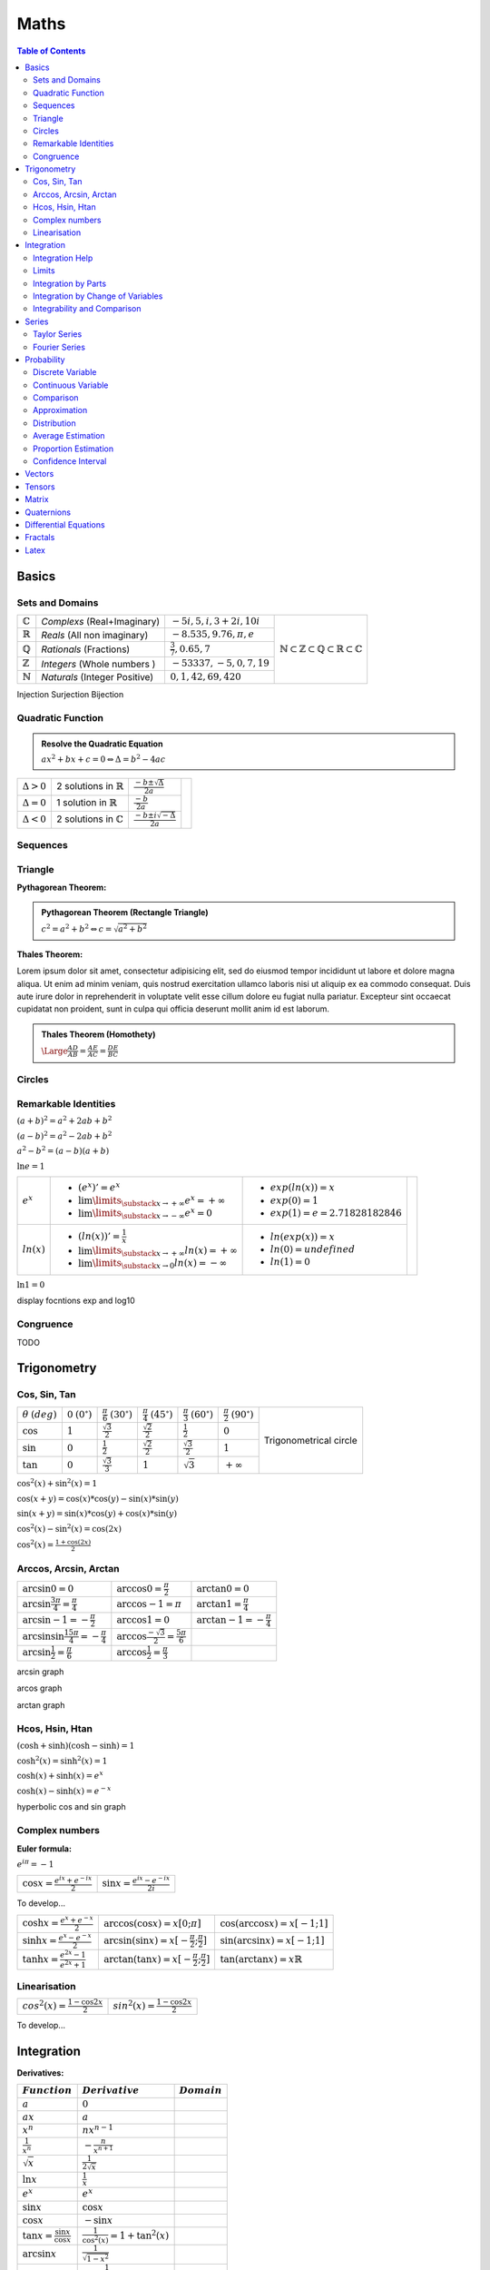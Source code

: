 ============================
Maths
============================

.. contents:: Table of Contents
	:local: 

Basics
============================

Sets and Domains
~~~~~~~~~~~~~~~~~~~~~~~~~~~~~~

+--------------------+-----------------------------+-----------------------------+--------------------------------------------------------------------------------------------------------------------------+
| :math:`\mathbb{C}` | *Complexs* (Real+Imaginary) | :math:`-5i, 5, i, 3+2i, 10i`|                                                                                                                          |
+--------------------+-----------------------------+-----------------------------+                                                                                                                          |
| :math:`\mathbb{R}` | *Reals* (All non imaginary) | :math:`-8.535, 9.76, \pi, e`| .. figure:: https://upload.wikimedia.org/wikipedia/commons/thumb/a/a0/NumberSetinC.svg/220px-NumberSetinC.svg.png        |
+--------------------+-----------------------------+-----------------------------+      :width: 300px                                                                                                       |
| :math:`\mathbb{Q}` | *Rationals* (Fractions)     | :math:`\frac{3}{7}, 0.65, 7`|      :align: center                                                                                                      |
+--------------------+-----------------------------+-----------------------------+                                                                                                                          |
| :math:`\mathbb{Z}` | *Integers* (Whole numbers ) | :math:`-53337, -5, 0, 7, 19`|      :math:`\mathbb{N}\subset\mathbb{Z}\subset\mathbb{Q}\subset\mathbb{R}\subset\mathbb{C}`                              |
+--------------------+-----------------------------+-----------------------------+                                                                                                                          |
| :math:`\mathbb{N}` |*Naturals* (Integer Positive)| :math:`0, 1, 42, 69, 420`   |                                                                                                                          |
+--------------------+-----------------------------+-----------------------------+--------------------------------------------------------------------------------------------------------------------------+


Injection
Surjection
Bijection 

Quadratic Function
~~~~~~~~~~~~~~~~~~~~~~~~~~~~~~

.. admonition:: Resolve the Quadratic Equation

	:math:`ax^2+bx+c=0 \Leftrightarrow \Delta=b^2-4ac`

+--------------------+--------------------------------------+------------------------------------------+------------------------------------------------------------------------------------------+
| :math:`\Delta > 0` | 2 solutions in :math:`\mathbb{R}`    | :math:`\frac{-b\pm\sqrt{\Delta}}{2a}`    | .. raw:: html                                                                            |
+--------------------+--------------------------------------+------------------------------------------+                                                                                          |
| :math:`\Delta = 0` | 1 solution in :math:`\mathbb{R}`     | :math:`\frac{-b}{2a}`                    |     <div id="quadratic_jxgbox" class="jxgbox" style="width:400px; height:200px;"></div>  |
+--------------------+--------------------------------------+------------------------------------------+                                                                                          |
| :math:`\Delta < 0` | 2 solutions in :math:`\mathbb{C}`    | :math:`\frac{-b\pm i\sqrt{-\Delta}}{2a}` |                                                                                          |
+--------------------+--------------------------------------+------------------------------------------+------------------------------------------------------------------------------------------+

.. raw:: html
	
	<script type="text/javascript">
		var brd = JXG.JSXGraph.initBoard('quadratic_jxgbox', {boundingbox: [-10, 10, 10, -10], axis:true})
	    var quadratic_a = brd.create('slider',[[2,-3],[7,-3],[-10,1,10]], {name:'a', snapWidth:0.1})
	    var quadratic_b = brd.create('slider',[[2,-5],[7,-5],[-10,0,10]], {name:'b', snapWidth:0.1})
	    var quadratic_c = brd.create('slider',[[2,-7],[7,-7],[-10,0,10]], {name:'c', snapWidth:0.1})
	    f = brd.create('functiongraph',[function(quadratic_x){ return quadratic_a.Value()*quadratic_x*quadratic_x + quadratic_b.Value()*quadratic_x + quadratic_c.Value(); }]);
	</script>

Sequences
~~~~~~~~~~~~~~~~~~~~~~~~~~~~~~

Triangle
~~~~~~~~~~~~~~~~~~~~~~~~~~~~~~

:Pythagorean Theorem:

.. admonition:: Pythagorean Theorem (Rectangle Triangle)
	
	:math:`c^2=a^2+b^2 \Leftrightarrow c=\sqrt{a^2+b^2}`
 

.. raw:: html
	
	<div id="pythagor_jxgbox" class="jxgbox" style="width:400px; height:400px;"></div>
	<script type="text/javascript">
	 	var board = JXG.JSXGraph.initBoard('pythagor_jxgbox', {boundingbox: [-10, 20, 20, -10], axis:true});

	 	var p1 = board.create('point',[4, 0], {name:'', size:4, fixed:false, snapSizeY: 100, snapToGrid: true});
		var p2 = board.create('point',[0, 0], {name:'', size:4, fixed:true, color: 'blue'});
		var p3 = board.create('point',[0, 3], {name:'', size:4, fixed:false, snapSizeX: 100, snapToGrid: true});

		a = board.create('angle',[p1, p2, p3], {radius:0.5});
		
		// a.setAngle(function() {return Math.PI / 2; });

	 	var triangle = board.create('polygon',[p1,p2,p3], {fillOpacity:0.05});

		var p1_12 = board.create('point',[p1, board.create('transform', [-Math.PI/2, p2], {type:'rotate'})], {name:'', size:0});
		var p2_12 = board.create('point',[p2, board.create('transform', [Math.PI/2, p1], {type:'rotate'})], {name:'', size:0});
	 	var square_12 = board.create('polygon',[p1, p2, p1_12, p2_12], {fillOpacity:0.5, name:'B^2', withLabel: true, fillColor: 'blue'});
	 	
	 	
		var p1_13 = board.create('point',[p1, board.create('transform', [Math.PI/2, p3], {type:'rotate'})], {name:'', size:0});
		var p2_13 = board.create('point',[p3, board.create('transform', [-Math.PI/2, p1], {type:'rotate'})], {name:'', size:0});
	 	var square_13 = board.create('polygon',[p1, p3, p1_13, p2_13], {fillOpacity:0.5, name:'C^2', withLabel: true, fillColor: 'green'});
		
	
		var p1_23 = board.create('point',[p2, board.create('transform', [-Math.PI/2, p3], {type:'rotate'})], {name:'', size:0});
		var p2_23 = board.create('point',[p3, board.create('transform', [Math.PI/2, p2], {type:'rotate'})], {name:'', size:0});
	 	var square_23 = board.create('polygon',[p2, p3, p1_23, p2_23], {fillOpacity:0.5, name:'A^2', withLabel: true, fillColor: 'yellow'});

	 	board.update()
		board.on('update', function(e, i){
			square_12.name='B^2='+Math.round(square_12.Area())
			square_13.name='C^2='+Math.round(square_13.Area())
			square_23.name='A^2='+Math.round(square_23.Area())
		});
	 	
		board.update()
	</script>

:Thales Theorem:

Lorem ipsum dolor sit amet, consectetur adipisicing elit, sed do eiusmod
tempor incididunt ut labore et dolore magna aliqua. Ut enim ad minim veniam,
quis nostrud exercitation ullamco laboris nisi ut aliquip ex ea commodo
consequat. Duis aute irure dolor in reprehenderit in voluptate velit esse
cillum dolore eu fugiat nulla pariatur. Excepteur sint occaecat cupidatat non
proident, sunt in culpa qui officia deserunt mollit anim id est laborum.

.. admonition:: Thales Theorem (Homothety)
	
	:math:`\Large\frac{AD}{AB}=\frac{AE}{AC}=\frac{DE}{BC}`

.. figure:: https://upload.wikimedia.org/wikipedia/commons/thumb/e/e9/Thales_theorem_1.svg/118px-Thales_theorem_1.svg.png
   :width: 200px  

Circles
~~~~~~~~~~~~~~~~~~~~~~~~~~~~~~

Remarkable Identities
~~~~~~~~~~~~~~~~~~~~~~~~~~~~~~

:math:`(a+b)^2=a^2+2ab+b^2`

:math:`(a-b)^2=a^2-2ab+b^2`

:math:`a^2-b^2=(a-b)(a+b)`

:math:`\ln{e}=1`


+--------------------+------------------------------------------------------------------+----------------------------------+------------------------------------------------------------------------------------------+
|                    | - :math:`(e^x)' = e^x`                                           | - :math:`exp(ln(x))=x`           | .. raw:: html                                                                            |
| :math:`e^x`        | - :math:`\lim\limits_{\substack{x \to +\infty}} e^x = +\infty`   | - :math:`exp(0)=1`               |                                                                                          |
|                    | - :math:`\lim\limits_{\substack{x \to -\infty}} e^x = 0`         | - :math:`exp(1)=e=2.71828182846` |      <div id="exp_jxgbox" class="jxgbox" style="width:400px; height:200px;"></div>       |
+--------------------+------------------------------------------------------------------+----------------------------------+                                                                                          |
|                    | - :math:`(ln(x))' = \frac{1}{x}`                                 | - :math:`ln(exp(x))=x`           |                                                                                          |
| :math:`ln(x)`      | - :math:`\lim\limits_{\substack{x \to +\infty}} ln(x) = +\infty` | - :math:`ln(0)=undefined`        |                                                                                          |
|                    | - :math:`\lim\limits_{\substack{x \to 0}} ln(x) = -\infty`       | - :math:`ln(1)=0`                |                                                                                          |
+--------------------+------------------------------------------------------------------+----------------------------------+------------------------------------------------------------------------------------------+

.. raw:: html
	
	
	<script type="text/javascript">
		var brd = JXG.JSXGraph.initBoard('exp_jxgbox', {boundingbox: [-10, 10, 10, -10], axis:true})
	    var exp = brd.create('functiongraph',[function(x){ return Math.exp(x); }],{strokecolor: 'red'});
	    exp.setLabel('f(x)=exp(x)')
	    exp.labelColor('red')

	    var line = brd.create('functiongraph',[function(x){ return x; }],{strokecolor: 'grey', dash:1});
	    line.setLabel('y=x')
	    line.labelColor('grey')

	    var log = brd.create('functiongraph',[function(x){ return Math.log(x); }],{strokecolor: 'blue'});
	    log.setLabel('g(x)=ln(x)')
	    log.labelColor('blue')
	</script>

:math:`\ln{1}=0`

display focntions exp and log10


Congruence
~~~~~~~~~~~~~~~~~~~~~~~~~~~~~~

TODO

Trigonometry
============================

Cos, Sin, Tan
~~~~~~~~~~~~~~~~~~~~~~~~~~~~~~

+-----------------+---------------------+--------------------------+--------------------------+--------------------------+--------------------------+-------------------------------------------------------------------------------------------+
|:math:`\theta`   |:math:`0`            |:math:`\frac{\pi}{6}`     |:math:`\frac{\pi}{4}`     |:math:`\frac{\pi}{3}`     |:math:`\frac{\pi}{2}`     |                                                                                           |
|:math:`(deg)`    |:math:`(0^\circ)`    |:math:`(30^\circ)`        |:math:`(45^\circ)`        |:math:`(60^\circ)`        |:math:`(90^\circ)`        | .. figure:: https://i.pinimg.com/originals/1d/89/0d/1d890d831b0f9b8e24124a7bc6a61afb.gif  |
+-----------------+---------------------+--------------------------+--------------------------+--------------------------+--------------------------+      :width: 300px                                                                        |
|:math:`\cos`     |:math:`1`            |:math:`\frac{\sqrt{3}}{2}`|:math:`\frac{\sqrt{2}}{2}`|:math:`\frac{1}{2}`       |:math:`0`                 |      :align: center                                                                       |
+-----------------+---------------------+--------------------------+--------------------------+--------------------------+--------------------------+                                                                                           |
|:math:`\sin`     |:math:`0`            |:math:`\frac{1}{2}`       |:math:`\frac{\sqrt{2}}{2}`|:math:`\frac{\sqrt{3}}{2}`|:math:`1`                 |      Trigonometrical circle                                                               |
+-----------------+---------------------+--------------------------+--------------------------+--------------------------+--------------------------+                                                                                           |
|:math:`\tan`     |:math:`0`            |:math:`\frac{\sqrt{3}}{3}`|:math:`1`                 |:math:`\sqrt{3}`          |:math:`+\infty`           |                                                                                           |
+-----------------+---------------------+--------------------------+--------------------------+--------------------------+--------------------------+-------------------------------------------------------------------------------------------+


:math:`\cos^2(x)+\sin^2(x)=1`

:math:`\cos(x+y)=\cos(x)*\cos(y) - \sin(x)*\sin(y)`

:math:`\sin(x+y)=\sin(x)*\cos(y) + \cos(x)*\sin(y)`

:math:`\cos^2(x) - \sin^2(x)=\cos(2x)`

:math:`\cos^2(x) = \frac{1+\cos(2x)}{2}`

Arccos, Arcsin, Arctan
~~~~~~~~~~~~~~~~~~~~~~~~~~~~~~

+------------------------------------------------------+-----------------------------------------------------+----------------------------------+
| :math:`\arcsin{0}=0`                                 | :math:`\arccos{0}=\frac{\pi}{2}`                    | :math:`\arctan{0}=0`             |
+------------------------------------------------------+-----------------------------------------------------+----------------------------------+
| :math:`\arcsin{\frac{3\pi}{4}}=\frac{\pi}{4}`        | :math:`\arccos{-1}=\pi`                             | :math:`\arctan{1}=\frac{\pi}{4}` |
+------------------------------------------------------+-----------------------------------------------------+----------------------------------+
| :math:`\arcsin{-1}=-\frac{\pi}{2}`                   | :math:`\arccos{1}=0`                                |:math:`\arctan{-1}=-\frac{\pi}{4}`|
+------------------------------------------------------+-----------------------------------------------------+----------------------------------+
| :math:`\arcsin{\sin{\frac{15\pi}{4}}}=-\frac{\pi}{4}`| :math:`\arccos{\frac{-\sqrt{3}}{2}}=\frac{5\pi}{6}` |                                  |
+------------------------------------------------------+-----------------------------------------------------+----------------------------------+
| :math:`\arcsin{\frac{1}{2}}=\frac{\pi}{6}`           | :math:`\arccos{\frac{1}{2}}=\frac{\pi}{3}`          |                                  |
+------------------------------------------------------+-----------------------------------------------------+----------------------------------+


arcsin graph

arcos graph

arctan graph

Hcos, Hsin, Htan
~~~~~~~~~~~~~~~~~~~~~~~~~~~~~~

:math:`(\cosh+\sinh)(\cosh-\sinh)=1`

:math:`\cosh^2(x)=\sinh^2(x)=1`

:math:`\cosh(x)+\sinh(x)=e^x`

:math:`\cosh(x)-\sinh(x)=e^{-x}`

hyperbolic cos and sin graph

Complex numbers
~~~~~~~~~~~~~~~~~~~~~~~~~~~~~~

:Euler formula:

:math:`e^{i\pi}=-1`

+------------------------------------------+-------------------------------------------+
| :math:`\cos{x}=\frac{e^{ix}+e^{-ix}}{2}` | :math:`\sin{x}=\frac{e^{ix}-e^{-ix}}{2i}` |
+------------------------------------------+-------------------------------------------+

To develop...


+-------------------------------------------+----------------------------------------------------------+-------------------------------------------+
| :math:`\cosh{x}=\frac{e^x+e^{-x}}{2}`     | :math:`\arccos(\cos{x})=x [0;\pi]`                       | :math:`\cos(\arccos{x})=x [-1;1]`         |
+-------------------------------------------+----------------------------------------------------------+-------------------------------------------+
| :math:`\sinh{x}=\frac{e^x-e^{-x}}{2}`     | :math:`\arcsin(\sin{x})=x [-\frac{\pi}{2};\frac{\pi}{2}]`| :math:`\sin(\arcsin{x})=x [-1;1]`         |
+-------------------------------------------+----------------------------------------------------------+-------------------------------------------+
| :math:`\tanh{x}=\frac{e^{2x}-1}{e^{2x}+1}`| :math:`\arctan(\tan{x})=x [-\frac{\pi}{2};\frac{\pi}{2}]`| :math:`\tan(\arctan{x})=x \mathbb{R}`     |
+-------------------------------------------+----------------------------------------------------------+-------------------------------------------+


Linearisation
~~~~~~~~~~~~~~~~~~~~~~~~~~~~~~

+-------------------------------------------+-------------------------------------------+
| :math:`cos^2(x)=\frac{1-\cos{2x}}{2}`     | :math:`sin^2(x)=\frac{1-\cos{2x}}{2}`     |
+-------------------------------------------+-------------------------------------------+

To develop...


Integration
============================

:Derivatives:

+-----------------------------------------+----------------------------------------+----------------------------+
|             :math:`Function`            |            :math:`Derivative`          |       :math:`Domain`       |  
+=========================================+========================================+============================+
| :math:`a`                               | :math:`0`                              |                            |
+-----------------------------------------+----------------------------------------+----------------------------+
| :math:`ax`                              | :math:`a`                              |                            |
+-----------------------------------------+----------------------------------------+----------------------------+
| :math:`x^n`                             | :math:`nx^{n-1}`                       |                            |
+-----------------------------------------+----------------------------------------+----------------------------+
| :math:`\frac{1}{x^n}`                   | :math:`-\frac{n}{x^{n+1}}`             |                            |
+-----------------------------------------+----------------------------------------+----------------------------+
| :math:`\sqrt{x}`                        | :math:`\frac{1}{2 \sqrt{x}}`           |                            |
+-----------------------------------------+----------------------------------------+----------------------------+
| :math:`\ln{x}`                          | :math:`\frac{1}{x}`                    |                            |
+-----------------------------------------+----------------------------------------+----------------------------+
| :math:`e^x`                             | :math:`e^x`                            |                            |
+-----------------------------------------+----------------------------------------+----------------------------+
| :math:`\sin{x}`                         | :math:`\cos{x}`                        |                            |
+-----------------------------------------+----------------------------------------+----------------------------+
| :math:`\cos{x}`                         | :math:`-\sin{x}`                       |                            |
+-----------------------------------------+----------------------------------------+----------------------------+
| :math:`\tan{x}=\frac{\sin{x}}{\cos{x}}` | :math:`\frac{1}{\cos^2(x)}=1+\tan^2(x)`|                            |
+-----------------------------------------+----------------------------------------+----------------------------+
| :math:`\arcsin{x}`                      | :math:`\frac{1}{\sqrt{1-x^2}}`         |                            |
+-----------------------------------------+----------------------------------------+----------------------------+
| :math:`\arccos{x}`                      | :math:`-\frac{1}{\sqrt{1-x^2}}`        |                            |
+-----------------------------------------+----------------------------------------+----------------------------+
| :math:`\arctan{x}`                      | :math:`\frac{1}{\sqrt{1+x^2}}`         |                            |
+-----------------------------------------+----------------------------------------+----------------------------+
| :math:`\sinh{x}`                        | :math:`\cosh{x}`                       |                            |
+-----------------------------------------+----------------------------------------+----------------------------+
| :math:`\cosh{x}`                        | :math:`\sinh{x}`                       |                            |
+-----------------------------------------+----------------------------------------+----------------------------+
| :math:`\tanh{x}`                        | :math:`\frac{1}{cosh^2(x)}`            |                            |
+-----------------------------------------+----------------------------------------+----------------------------+
| :math:`ku`                              | :math:`ku'`                            |                            |
+-----------------------------------------+----------------------------------------+----------------------------+
| :math:`u+v`                             | :math:`u'+v'`                          |                            |
+-----------------------------------------+----------------------------------------+----------------------------+
| :math:`uv`                              | :math:`u'v+uv'`                        |                            |
+-----------------------------------------+----------------------------------------+----------------------------+
| :math:`\frac{u}{v}`                     | :math:`\frac{u'v-uv'}{v^2}`            |                            |
+-----------------------------------------+----------------------------------------+----------------------------+
| :math:`u^n`                             | :math:`nu'u^{n-1}`                     |                            |
+-----------------------------------------+----------------------------------------+----------------------------+
| :math:`\sqrt{u}`                        | :math:`\frac{u'}{2\sqrt{u}}`           |                            |
+-----------------------------------------+----------------------------------------+----------------------------+
| :math:`e^u`                             | :math:`u'e^u`                          |                            |
+-----------------------------------------+----------------------------------------+----------------------------+
| :math:`\ln{u}`                          | :math:`\frac{u'}{u}`                   |                            |
+-----------------------------------------+----------------------------------------+----------------------------+
| :math:`\arctan{u}`                      | :math:`\frac{u'}{1+u^2}`               |                            |
+-----------------------------------------+----------------------------------------+----------------------------+

:Primitives:

+-----------------------------------------+----------------------------------------+----------------------------+
|         :math:`Function`                |             :math:`Primitive+C`        |       :math:`Domain`       |  
+=========================================+========================================+============================+
| :math:`x^n`                             | :math:`\frac{1}{n+1}x^{n+1}`           |                            |
+-----------------------------------------+----------------------------------------+----------------------------+
| :math:`\frac{1}{x}`                     | :math:`\ln{x}`                         |                            |
+-----------------------------------------+----------------------------------------+----------------------------+
| :math:`u'e^u`                           | :math:`e^u`                            |                            |
+-----------------------------------------+----------------------------------------+----------------------------+
| :math:`u'u^n`                           | :math:`\frac{1}{n+1}u^{n+1}`           |                            |
+-----------------------------------------+----------------------------------------+----------------------------+
| :math:`\frac{u'}{u}`                    | :math:`\ln{|u|}`                       |                            |
+-----------------------------------------+----------------------------------------+----------------------------+
| :math:`\frac{1}{2\sqrt{x}}`             | :math:`\sqrt{x}`                       |                            |
+-----------------------------------------+----------------------------------------+----------------------------+
| :math:`\frac{1}{\sqrt{1-u^2}}`          | :math:`\arcsin{u}`                     |                            |
+-----------------------------------------+----------------------------------------+----------------------------+
| :math:`\frac{-1}{\sqrt{1-u^2}}`         | :math:`\arccos{u}`                     |                            |
+-----------------------------------------+----------------------------------------+----------------------------+
| :math:`\frac{1}{1+u^2}`                 | :math:`\arctan{u}`                     |                            |
+-----------------------------------------+----------------------------------------+----------------------------+
| :math:`u'\cos{u}`                       | :math:`\sin{u}`                        |                            |
+-----------------------------------------+----------------------------------------+----------------------------+
| :math:`u'\sin{u}`                       | :math:`-\cos{u}`                       |                            |
+-----------------------------------------+----------------------------------------+----------------------------+
| :math:`\frac{u'}{\cos^2(u)}`            | :math:`\tan{u}`                        |                            |
+-----------------------------------------+----------------------------------------+----------------------------+
| :math:`\frac{-u'}{u^2}`                 | :math:`\frac{1}{u}`                    |                            |
+-----------------------------------------+----------------------------------------+----------------------------+
| :math:`\ln{x}`                          | :math:`x\ln{x}-x`                      |                            |
+-----------------------------------------+----------------------------------------+----------------------------+

Integration Help
~~~~~~~~~~~~~~~~~~~~~~~~~~~~~~

:math:`x\sqrt{x} = x^{\frac{3}{2}}`

:math:`\frac{1}{x^2+2x+5} = \frac{1}{(x+\alpha)(x+\beta)} \Rightarrow \frac{a}{x+\alpha}+\frac{b}{x+\beta}`

:math:`\frac{1}{1+e^{-x}} = \frac{1+e^{-x}-e^{-x}}{1+e^{-x}}`

:math:`\mu = \frac{1}{b-a} \int_a^b f`

Parité:
:math:`f(-x)=f(x)` Paire
:math:`f(-x)=-f(x)` Impaire

Tangentes
:math:`f'(a)(x-a)+f(a)=y` 

:math:`\lim_{x \to a} \frac{f(x)-f(a)}{x-a} = f'(a)` 

ex: 
:math:`\lim_{x \to 0} \frac{\sin{x}}{x}=\frac{\sin{x}-\sin{0}}{x-0}=\sin'(0)=\cos(0)=1` 


:math:`(f \circ u)'(x)=u'(x)f(u(x))` 

:math:`f(x)=y \Leftrightarrow x=f^{-1}(y)` 

:math:`(f^{-1})'(y)=\frac{1}{f'(x)}` and :math:`y=f(x)`

Limits
~~~~~~~~~~~~~~~~~~~~~~~~~~~~~~

limits in 0 

partie régulière (terme constant)
=> même limite
=> même signe

Si :math:`\frac{0}{0} \Rightarrow  x=1+h (ex en 1) puis h \rightarrow 0`

:math:`\lim\limits_{\substack{h \to 0}} ln(h) = h+\circ(h)`

:math:`\lim\limits_{\substack{h \to 0}} sin(h) = h+\circ(h)`

Integration by Parts
~~~~~~~~~~~~~~~~~~~~~~~~~~~~~~

.. admonition:: Integration by Parts Formula

	:math:`\left\uparrow \begin{array}{l}
	A (arctan, arcsin, arccos) \\
	L (logarithm) \\
	P (polynomial) \\
	E (exponential) \\
	S (sin, cos, tan)
	\end{array}\right\} Priority (primitive)\quad Formula: \int_{a}^{b} fg' = \left[fg\right]_a^b - \int_{a}^{b} f'g`  

:Example:

:math:`\left. \begin{array}{l} xe^x \\ u v' \end{array}\right.
\left(\begin{array}{l} u=x \longrightarrow u'=1 \\v'=e^x \longrightarrow v=e^x\end{array}\right)`

:math:`\int_{a}^{b} uv'=\left[uv\right]_a^b-\int_{a}^{b} u'v \Leftrightarrow ...`

Integration by Change of Variables
~~~~~~~~~~~~~~~~~~~~~~~~~~~~~~~~~~

.. admonition:: Integration by Change of Variables

	:math:`Formula: \int_{u(a)}^{u(b)} f(x) dx = \int_{a}^{b} f(u(t))u'(t) dt\quad` We changed variable by posing :math:`x=u(t)`

:Example:

:math:`\int_{0}^{1} \sqrt{1-t^2}dt` with :math:`t=\sin(x) \Leftrightarrow \left\{ \begin{array}{l} \frac{dt}{dx}=\cos(x) \\ dt=\cos(x) dx \end{array}\right. \left\{ \begin{array}{l} \sin{\frac{\pi}{2}}=1 \\ \sin{0}=0 \end{array}\right.`

:math:`\int_{0}^{\frac{\pi}{2}} \sqrt{1-\sin^2(x)\cos(x)dx} \Leftrightarrow \int_{0}^{\frac{\pi}{2}} |\cos(x)|\cos(x)dx`

:math:`Explanation: \sin^2(x)+\cos^2(x)=1 \Leftrightarrow |\cos(x)|=\sqrt{\sin^2(x)-1}`

:math:`\int_{0}^{\frac{\pi}{2}} |\cos(x)|\cos(x)dx \Leftrightarrow  \frac{1}{2}\left[\sin(2x)+x\right]_{0}^{\frac{\pi}{2}} = \frac{1}{2}(0+\frac{\pi}{2}-0-0)=\frac{\pi}{4}`

:math:`Explanation: cos^2(x)=(\frac{e^{ix}+e^{-ix}}{2})^2 = \frac{1}{4}(e^{2ix}+e^{-2ix}+2e^{ix}e^{-ix}) = \frac{1}{2}(\cos(2x)+1)`


Integrability and Comparison
~~~~~~~~~~~~~~~~~~~~~~~~~~~~~~~~~~

+---------------------------------------------------------------------------------------------------+---------------------------------------+
| :math:`f=\underset{\alpha}{\bigcirc}(g)\frac{f}{g}=u \underset{\alpha}{\longmapsto} \mathbb{R}>1` |  f dominated by g                     |
+---------------------------------------------------------------------------------------------------+---------------------------------------+
| :math:`f=\underset{\alpha}{\circ}(g)\frac{f}{g}=u \underset{\alpha}{\longmapsto} 0`               |  f negligible in front of g           |
+---------------------------------------------------------------------------------------------------+---------------------------------------+
| :math:`f\underset{\alpha}{\sim}(g)\frac{f}{g}=u \underset{\alpha}{\longmapsto} 1`                 |  f similar to g                       |
+---------------------------------------------------------------------------------------------------+---------------------------------------+

:Convergence:

Geometrical sequence and :math:`|q|<1 \rightarrow \sum_{n=0}^{+\infty} q^n = \frac{1}{1-q}`

Real sequence with positive terms : divide by :math:`\frac{1}{n^2}` or by :math:`\frac{2^n}{1}`

Numerical sequence example:

:math:`un=\sqrt{n}-\sqrt{n-1} \Leftrightarrow \sum un =`

:math:`\left. \begin{array}{l} (\sqrt{1})-\sqrt{0} \\ (\sqrt{2})-(\sqrt{1}) \\ ... \\ \sqrt{n}-(\sqrt{n-1}) \end{array}\right. = \sqrt{n} \underset{n \to +\infty}{\longmapsto} +\infty`

:math:`f-g \underset{+\infty}{\longmapsto} 0 (asymptote)`

.. admonition:: Riemann (exponent)
	
	:math:`\sum \frac{1}{n^{\alpha}}` converges iff :math:`\alpha>1`

.. admonition:: Geometrical (reason) 
	
	:math:`\sum (r)^n` converges iff :math:`|r|<1`

Series
============================

:Factorials:

.. admonition:: Factorial Formula
	
	:math:`n! = \prod\limits_{1 \leq i \leq n} i = 1 \times 2 \times 3 \times 4 \times ... \times (n-1) \times n`

+----------+---------+---------+----------+----------+-----------+------------+------------+--------------+---------------+
|:math:`n` |:math:`0`|:math:`1`|:math:`2` | :math:`3`| :math:`4` | :math:`5`  | :math:`6`  | :math:`7`    | :math:`8`     |
+----------+---------+---------+----------+----------+-----------+------------+------------+--------------+---------------+
|:math:`n!`|:math:`1`|:math:`1`|:math:`2` | :math:`6`| :math:`24`| :math:`120`| :math:`720`| :math:`5040` | :math:`40320` |
+----------+---------+---------+----------+----------+-----------+------------+------------+--------------+---------------+

Taylor Series
~~~~~~~~~~~~~~~~~~~~~~~~~~~~~~

:math:`e^x = \sum\limits_{n=0}^{+\infty} \frac{x^n}{n!} = 1+\frac{x}{1!}+\frac{x^2}{2!}+\frac{x^3}{3!}+...+\frac{x^n}{n!}+\circ(x^n)`

:math:`\frac{1}{1-x} = \sum\limits_{n=0}^{+\infty} x^n = 1+x+x^2+x^3+...+x^n+\circ(x^n)`

:math:`\ln(1+x) = \sum\limits_{n=1}^{+\infty} \frac{(-1)^{n+1}}{n}x^n = x-\frac{x^2}{2}+\frac{x^3}{3}-...+(-1)^{n-1}\frac{x^n}{n}+\circ(x^n)`

:math:`\sin(x) = \sum\limits_{n=0}^{+\infty} \frac{(-1)^n}{(2n+1)!}x^{2n+1} = x-\frac{x^3}{3!}+\frac{x^5}{5!}-...+(-1)^n\frac{x^{2n+1}}{(2n)!}+\circ(x^{2n+1})`

:math:`\cos(x) \sum\limits_{n=0}^{+\infty} \frac{(-1)^n}{(2n)!}x^{2n} = 1-\frac{x^2}{2!}+\frac{x^4}{4!}-...+(-1)^n\frac{x^{2n}}{(2n)!}+\circ(x^{2n})`

:math:`(1+x)^\alpha = 1+\sum\limits_{n=1}^{+\infty} \binom{\alpha}{n}x^n = 1+\frac{\alpha}{1!}x+\frac{\alpha(\alpha-1)}{2!}x^2+\frac{\alpha(\alpha-1)(\alpha-2}{3!}x^3+...+\frac{\alpha(\alpha-1)...(\alpha-n+1)}{n!}x^n+\circ(x^{n})`

:Overfittingt and Underfitting:

.. figure:: https://miro.medium.com/max/2250/1*6vPGzBNppqMHllg1o_se8Q.png

.. raw:: html
	
	<div id="regression_jxgbox" class="jxgbox" style="width:800px; height:400px;"></div>
	<script type="text/javascript">
		board = JXG.JSXGraph.initBoard('regression_jxgbox', {boundingbox:[-2, 100, 220, -70], grid: false, axis:true});

		board.suspendUpdate();
		var pointlist = [];
		var degree = board.create('slider',[[10,90],[100,90],[1,1,30]],{name:'degree', snapWidth:1});     
		var number = board.create('slider',[[10,80],[100,80],[3,10,30]],{name:'number', snapWidth:1});     
		
		for (i=0; i<number.Value();i++) { pointlist.push(board.create('point', [200*Math.random() , 30*Math.random()+20 ], { style:4, strokecolor:"#0000a0", name:" "})); }
		board.unsuspendUpdate();

		var regression = JXG.Math.Numerics.regressionPolynomial(degree, pointlist); 
		var reg = board.create('functiongraph',[regression],{strokeColor:'green'});

		var t = board.create('text',[20,-40, function(){ return "r(x) = " + regression.getTerm();} ],{strokeColor:'black',fontSize:'14px'});

		number.on('drag', function() { numberPoints(); });

		function numberPoints() {
			board.suspendUpdate();

			if (!(number.Value() == 2 && degree.Value() >= 1)) {
				for (i=0; i<pointlist.length; i++){ board.removeObject(pointlist[i]) }
				pointlist = [];

				for (i=0; i<number.Value();i++) { pointlist.push(board.create('point', [200*Math.random() , 30*Math.random()+20 ], { style:4, strokecolor:"#0000a0", name:" "})); }
			
				regression = JXG.Math.Numerics.regressionPolynomial(degree, pointlist);
				board.removeObject(reg)
				reg = board.create('functiongraph',[regression],{strokeColor:'green'});
			}

			board.unsuspendUpdate();
		}
	</script>

Fourier Series
~~~~~~~~~~~~~~~~~~~~~~~~~~~~~~~~~~

.. admonition:: Fourier coefficients Formula

	:math:`\left. \begin{array}{l}
	an=\frac{2}{T}\int_{0}^{T} f(t)\cos(\frac{2\pi}{T}n^t)dt \\
	bn=\frac{2}{T}\int_{0}^{T} f(t)\sin(\frac{2\pi}{T}n^t)dt
	\end{array}\right\} n \geqslant 1`

.. figure:: https://upload.wikimedia.org/wikipedia/commons/thumb/2/2c/Fourier_Series.svg/220px-Fourier_Series.svg.png

:Fourier Transform:


Probability
============================

.. admonition:: Conditional probability

	:math:`\mathit{P}_{B}(A)`: Probability of A knowing B

:math:`\mathit{P}_{B}(A)=\frac{P(A \cap B)}{P(B)} \Leftrightarrow P(A \cap B) = \mathit{P}_{B}(A) \times P(B) = \mathit{P}_{A}(B) \times P(A)`

:math:`Independence \Rightarrow P(A \cap B) = P(A) \times P(B)`

Discrete Variable
~~~~~~~~~~~~~~~~~~~~~~~~~~~~~~~~~~
+------------------------------------------------+------------------------------------------------+------------------------------------------------+
| :math:`E(X)=\sum_{i=1}^{n}[xi \times P(xi)]`   | :math:`V(X)=\sum_{i=1}^{n}[xi-E(X)]^2`         | :math:`\sigma(X)=\sqrt{V(X)}`                  |
+------------------------------------------------+------------------------------------------------+------------------------------------------------+

:Bernouilli:

.. admonition:: Bernouilli Formula

	:math:`P(X=k)=C_k^n \times P(A)^k \times (1-P(A))^{n-k}`


We have two exclusive values, success :math:`A` (favorable) and failure :math:`\overline{A}`, with the probabilities :math:`P(A)=p` and :math:`P(\overline{A})=q`. The experiment is repeated n times in an identical and independent manner, with X the number of successes.

According to the statement [...], X therefore follows a binomial distribution of parameters p = ... and n = ...

+------------------------------------------------+------------------------------------------------+------------------------------------------------+
| :math:`E(X)=np`                                | :math:`V(X)=npq`                               | :math:`\sigma(X)=\sqrt{V(X)}`                  |
+------------------------------------------------+------------------------------------------------+------------------------------------------------+

:Exemple, We Roll 3 dice. What is the chance to have 2 times the 1?:

:math:`B(3;\frac{1}{6}), P(X=2)=C_3^2 \times \frac{1}{6}^2 \times \frac{5}{6}^{1}=0.0694`

:Poisson:

.. admonition:: Poisson Formula

	:math:`P(k)=P(X=k)=e^{-\lambda} \times \frac{\lambda^k}{k!}`

+------------------------------------------------+------------------------------------------------+------------------------------------------------+
| :math:`E(X)=\lambda`                           | :math:`V(X)=\lambda`                           | :math:`\sigma(X)=\sqrt{V(X)}`                  |
+------------------------------------------------+------------------------------------------------+------------------------------------------------+

:Exemple, one more person every 40 seconds. What is the chance to have 4 persons in 2 minutes?:

:math:`dt=40s, T=2 \times 60=120s, n=\frac{T}{dt}=\frac{120}{40}=3(expectation)`
:math:`\lambda=p \times n = 1 \times 3, P(X=4)=e^{-3} \times \frac{3^4}{3!}=0.168`

Continuous Variable
~~~~~~~~~~~~~~~~~~~~~~~~~~~~~~~~~~

:Exponential:

.. admonition:: Exponential Formula

	:math:`P(0 \geq X \geq x)=1-e^{-\lambda x}\\P(X\leq x)=e^{-\lambda x}`

+------------------------------------------------+------------------------------------------------+------------------------------------------------+
| :math:`E(X)=\frac{1}{\lambda}`                 | :math:`V(X)=\frac{1}{\lambda^2}`               | :math:`\sigma(X)=\frac{1}{\lambda}`            |
+------------------------------------------------+------------------------------------------------+------------------------------------------------+

:Exemple, Lambda=6.116x10^(-4), Probability that T > 1000?:

:math:`P(T>1000)=1-P(T \leqslant 1000)=e^(-\lambda \times 1000)=0.542`

:Uniform:

.. admonition:: Reduced Centered Uniform Formula

	:math:`f(t)=\frac{1}{b-a}` if :math:`(t \in [a,b])`, else :math:`0`

+------------------------------------------------+------------------------------------------------+------------------------------------------------+
| :math:`E(X)=\frac{a+b}{2}`                     | :math:`V(X)=\frac{(b-a)^2}{12}`                | :math:`\sigma(X)=\sqrt{V(X)}`                  |
+------------------------------------------------+------------------------------------------------+------------------------------------------------+

:Reduced Centered Normal:

.. admonition:: Normal Formula

	:math:`T=\frac{X-m}{\sigma} N(0,1)`

+-----------+------+------+------+
|           | 95%  | 98%  | 99%  |
+-----------+------+------+------+
|           | 1.96 | 2.33 | 2.58 |
+-----------+------+------+------+

:math:`f(t)=\frac{1}{\sqrt{2\pi}} \times e^{-\frac{t^2}{2}}`

:math:`\prod(t)=P(T<t)=\int_{-\infty}^{t} (\frac{1}{2\pi} \times e^{-\frac{t^2}{2}})dt`


Comparison
~~~~~~~~~~~~~~~~~~~~~~~~~~~~~~~~~~

:Expectation:

:math:`X=320`, observated :math:`\overline{X}=324`, :math:`\sigma(X)=3` and :math:`N=100`

:math:`Z=\frac{\mu - \overline{\lambda}}{\frac{\sigma(X)}{\sqrt{n}}}=-13.3, |Z|>1.96 (significative)`

:Exemple, A=N(1030,5)n1=10 and B=N(995,7)n2=20:

:math:`Z=\frac{1030-995}{\sqrt{\frac{5^2}{10}+\frac{7^2}{20}}}=15.7 \geqslant 1.96 (5\%)`

Approximation
~~~~~~~~~~~~~~~~~~~~~~~~~~~~~~~~~~

:Binomial by Normal:

.. admonition:: Binomial Formula

	:math:`T=\frac{X-np}{\sqrt{npq}}`

+------------------------------------------------+------------------------------------------------+------------------------------------------------+
| :math:`E(Y)=np`                                | :math:`V(X)=npq`                               | :math:`\sigma(Y)=\sqrt{V(X)}`                  |
+------------------------------------------------+------------------------------------------------+------------------------------------------------+

:Binomial by Poisson:

.. admonition:: Poisson Formula

	:math:`\lambda=np` :math:`(n \geqslant 30, p \leqslant 0.10, np \leqslant 5)`

+------------------------------------------------+------------------------------------------------+------------------------------------------------+
| :math:`E(X)=\lambda`                           | :math:`V(X)=\lambda`                           | :math:`\sigma(X)=\sqrt{V(X)}`                  |
+------------------------------------------------+------------------------------------------------+------------------------------------------------+

:Poisson by Normal:

.. admonition:: Normal Formula

	:math:`T=\frac{X-\lambda}{\sqrt{\lambda}}`

+------------------------------------------------+------------------------------------------------+------------------------------------------------+
| :math:`E(X)=\lambda`                           | :math:`V(X)=\lambda`                           | :math:`\sigma(X)=\sqrt(\lambda)`               |
+------------------------------------------------+------------------------------------------------+------------------------------------------------+


Distribution
~~~~~~~~~~~~~~~~~~~~~~~~~~~~~~~~~~

.. admonition:: Normal Median

	:math:`\overline{X} \Rightarrow N(\mu, \frac{\sigma}{\sqrt{n}})` for an infinite population, else :math:`m=\frac{\sigma}{\sqrt{n}} \times \sqrt{\frac{N-n}{N-1}}`

:Exemple, 5 machines, 500g packages with sigma=5g and 20 packages collected per machine. What is the probability of 499g or under?:

:math:`(\mu=500, \sigma=5) \Rightarrow N(500, \frac{5}{\sqrt{20 \times 5}})`

:math:`T=\frac{X-n}{\sigma}=\frac{499-500}{0.5}=-2 \Leftrightarrow P(X \leqslant 499)=2.28`

.. admonition:: Sample Proportion

	:math:`F(p, \sqrt{\frac{pq}{n}}` for :math:`n \geqslant 30`

:Exemple, 1% defective and 5000 pieces collected, certitude if < 1.2% ?:

:math:`\sigma=\sqrt{\frac{0.01 \times 0.99}{5000}} = 0.0014 \Rightarrow N(0.01, 0.0014)`

:math:`P(f<1.2)=P(T<\frac{0.012-0.01}{0.0014})=P(T<1.42)=92.22\%`


Average Estimation
~~~~~~~~~~~~~~~~~~~~~~~~~~~~~~~~~~

.. admonition:: Ponctual Estimation

	:math:`X(\mu=?, \sigma=?) \Rightarrow` sample of size n :math:`(\mu e, \sigma e)`

	:math:`m=\mu e, s=\sqrt{\frac{n}{n-1}}\sigma e`

:Exemple, 13L/day for 21 days, sigma=2L. What would be an average estimation?:

:math:`m=13, s=\sqrt{\frac{21}{20}} \times 2 = 2.049`

.. admonition:: Confidence Interval 

	confidence coefficient = :math:`\alpha`, degree of freedom(khi2) = :math:`\chi^2=\frac{(sample-effective)^2}{effective}`

	+---------------------------+-------------------------------------------------------------------------------------------------------------------------------------------+
	|                           | Central Limit :math:`\Rightarrow` Normal Law :math:`(m, \frac{\sigma}{\sqrt{n}})`                                                         |
	| if :math:`n \geqslant 30` |                                                                                                                                           |
	|                           | :math:`P(m \in (a,b))=P(\overline{X}-t \times \frac{\sigma}{\sqrt{n}} < m < \overline{X}+t \times \frac{\sigma}{\sqrt{n}})=\alpha`        |
	+---------------------------+-------------------------------------------------------------------------------------------------------------------------------------------+
	|                           | Read Table :math:`\Rightarrow` Student Fisher                                                                                             |
	| if :math:`n < 30`         |                                                                                                                                           |
	|                           | :math:`P(m \in (a,b))=P(\overline{X}-t \times \frac{s}{\sqrt{n}} < m < \overline{X}+t \times \frac{s}{\sqrt{n}})=\alpha`                  |
	+---------------------------+-------------------------------------------------------------------------------------------------------------------------------------------+

Proportion Estimation
~~~~~~~~~~~~~~~~~~~~~~~~~~~~~~~~~~

.. admonition:: Ponctual Estimation
	
	:math:`\sigma(D)=\sqrt{\frac{\sigma 1}{n1}^2 + \frac{\sigma 2}{n2}^2}`

	:math:`N(p,\sqrt{\frac{pq}{n}}) \Rightarrow f=pe \times \sigma p = \sqrt{\frac{n}{n-1}} \sigma e`

	+---------------------------+-------------------------------------------------------------------------------------------------------------------------------------------+
	| if :math:`n \geqslant 30` | :math:`\sigma p = \sqrt{\frac{pe(1-pe)}{n}}`                                                                                              |
	+---------------------------+-------------------------------------------------------------------------------------------------------------------------------------------+
	| if :math:`n < 30`         | :math:`\sigma p = \sqrt{\frac{pe(1-pe)}{n-1}}`                                                                                            |
	+---------------------------+-------------------------------------------------------------------------------------------------------------------------------------------+

:Exemple, We have a survey with a sample of 160 persons, 40 agree. What is the estimated proportion?:

:math:`N(\frac{1}{4}, \sqrt{\frac{\frac{1}{4} \times \frac{3}{4}}{160}})=N(0.25, 0.03423)`


Confidence Interval
~~~~~~~~~~~~~~~~~~~~~~~~~~~~~~~~~~

.. admonition:: Confidence Interval

	:math:`P(p \in (a,b))=P(f-t \sqrt{\frac{f(1-f)}{n}} < p < f+t \sqrt{\frac{f(1-f)}{n}}) = \alpha`

	:math:`\sigma(X)=\sqrt{V(\overline{X})}, \sigma(\overline{X})=\frac{\sigma(X)}{\sqrt{N}} \Rightarrow \mu e = [E(\overline{X}) \pm 1.96 \times \sigma(\overline{X})]`

:Exemple, We have 64 clients, with an average of 60min, sigma=9.27. What would be an confidence interval at 5% ?:

:math:`\sigma(\overline{X})=\frac{9.27}{\sqrt{64}}=1.159 \Rightarrow \mu e = [60-1.96 \times 1.159; 60+1.96 \times 1.159]`

Vectors
============================

Tensors
============================

https://www.youtube.com/watch?v=TvxmkZmBa-k

Matrix
============================

https://www.youtube.com/watch?v=rowWM-MijXU

Quaternions
============================

Differential Equations
============================

Fractals
============================

Latex
============================

https://openclassrooms.com/fr/courses/1617396-redigez-des-documents-de-qualite-avec-latex/1621260-les-caracteres-speciaux

https://www.overleaf.com/learn/latex/List_of_Greek_letters_and_math_symbols
